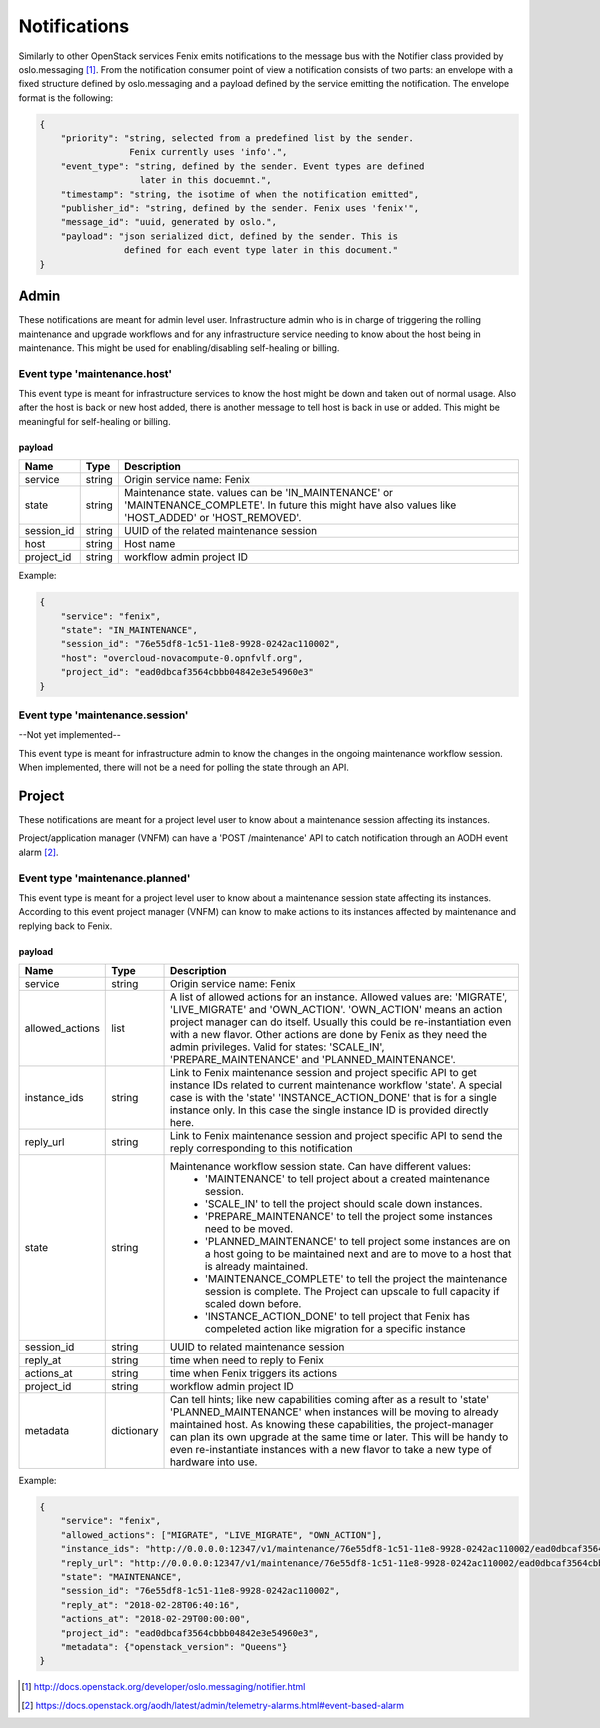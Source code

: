.. _notifications:

=============
Notifications
=============

Similarly to other OpenStack services Fenix emits notifications to the message
bus with the Notifier class provided by oslo.messaging [1]_. From the
notification consumer point of view a notification consists of two parts:
an envelope with a fixed structure defined by oslo.messaging and a payload
defined by the service emitting the notification. The envelope format
is the following:

.. code-block:: json

    {
        "priority": "string, selected from a predefined list by the sender.
                     Fenix currently uses 'info'.",
        "event_type": "string, defined by the sender. Event types are defined
                       later in this docuemnt.",
        "timestamp": "string, the isotime of when the notification emitted",
        "publisher_id": "string, defined by the sender. Fenix uses 'fenix'",
        "message_id": "uuid, generated by oslo.",
        "payload": "json serialized dict, defined by the sender. This is
                    defined for each event type later in this document."
    }


Admin
=====

These notifications are meant for admin level user. Infrastructure admin who is
in charge of triggering the rolling maintenance and upgrade workflows and for
any infrastructure service needing to know about the host being in maintenance.
This might be used for enabling/disabling self-healing or billing.


Event type 'maintenance.host'
-----------------------------

This event type is meant for infrastructure services to know the host might be
down and taken out of normal usage. Also after the host is back or new host
added, there is another message to tell host is back in use or added. This might
be meaningful for self-healing or billing.

payload
~~~~~~~~

+------------+--------+------------------------------------------------------------------------------+
| Name       | Type   | Description                                                                  |
+============+========+==============================================================================+
| service    | string | Origin service name: Fenix                                                   |
+------------+--------+------------------------------------------------------------------------------+
| state      | string | Maintenance state. values can be 'IN_MAINTENANCE' or 'MAINTENANCE_COMPLETE'. |
|            |        | In future this might have also values like 'HOST_ADDED' or 'HOST_REMOVED'.   |
+------------+--------+------------------------------------------------------------------------------+
| session_id | string | UUID of the related maintenance session                                      |
+------------+--------+------------------------------------------------------------------------------+
| host       | string | Host name                                                                    |
+------------+--------+------------------------------------------------------------------------------+
| project_id | string | workflow admin project ID                                                    |
+------------+--------+------------------------------------------------------------------------------+

Example:

.. code-block:: json

    {
        "service": "fenix",
        "state": "IN_MAINTENANCE",
        "session_id": "76e55df8-1c51-11e8-9928-0242ac110002",
        "host": "overcloud-novacompute-0.opnfvlf.org",
        "project_id": "ead0dbcaf3564cbbb04842e3e54960e3"
    }


Event type 'maintenance.session'
--------------------------------

--Not yet implemented--

This event type is meant for infrastructure admin to know the changes in the
ongoing maintenance workflow session. When implemented, there will not be a need
for polling the state through an API.


Project
=======

These notifications are meant for a project level user to know about
a maintenance session affecting its instances.

Project/application manager (VNFM) can have a 'POST /maintenance' API to catch
notification through an AODH event alarm [2]_.


Event type 'maintenance.planned'
--------------------------------

This event type is meant for a project level user to know about
a maintenance session state affecting its instances. According to this event
project manager (VNFM) can know to make actions to its instances affected by
maintenance and replying back to Fenix.

payload
~~~~~~~

+-----------------+------------+------------------------------------------------------------------------+
| Name            | Type       | Description                                                            |
+=================+============+========================================================================+
| service         | string     | Origin service name: Fenix                                             |
+-----------------+------------+------------------------------------------------------------------------+
| allowed_actions | list       | A list of allowed actions for an instance. Allowed values are:         |
|                 |            | 'MIGRATE', 'LIVE_MIGRATE' and 'OWN_ACTION'. 'OWN_ACTION' means         |
|                 |            | an action project manager can do itself. Usually this could be         |
|                 |            | re-instantiation even with a new flavor. Other actions are done by     |
|                 |            | Fenix as they need the admin privileges. Valid for states:             |
|                 |            | 'SCALE_IN', 'PREPARE_MAINTENANCE' and 'PLANNED_MAINTENANCE'.           |
+-----------------+------------+------------------------------------------------------------------------+
| instance_ids    | string     | Link to Fenix maintenance session and project specific API to get      |
|                 |            | instance IDs related to current maintenance workflow 'state'.          |
|                 |            | A special case is with the 'state' 'INSTANCE_ACTION_DONE' that is for  |
|                 |            | a single instance only. In this case the single instance ID is         |
|                 |            | provided directly here.                                                |
+-----------------+------------+------------------------------------------------------------------------+
| reply_url       | string     | Link to Fenix maintenance session and project specific API to send the |
|                 |            | reply corresponding to this notification                               |
+-----------------+------------+------------------------------------------------------------------------+
| state           | string     | Maintenance workflow session state. Can have different values:         |
|                 |            |   - 'MAINTENANCE' to tell project about a created maintenance session. |
|                 |            |   - 'SCALE_IN' to tell the project should scale down instances.        |
|                 |            |   - 'PREPARE_MAINTENANCE' to tell the project some instances need to   |
|                 |            |     be moved.                                                          |
|                 |            |   - 'PLANNED_MAINTENANCE' to tell project some instances are on a host |
|                 |            |     going to be maintained next and are to move to a host that is      |
|                 |            |     already maintained.                                                |
|                 |            |   - 'MAINTENANCE_COMPLETE' to tell the project the maintenance session |
|                 |            |     is complete. The Project can upscale to full capacity if scaled    |
|                 |            |     down before.                                                       |
|                 |            |   - 'INSTANCE_ACTION_DONE' to tell project that Fenix has compeleted   |
|                 |            |     action like migration for a specific instance                      |
+-----------------+------------+------------------------------------------------------------------------+
| session_id      | string     | UUID to related maintenance session                                    |
+-----------------+------------+------------------------------------------------------------------------+
| reply_at        | string     | time when need to reply to Fenix                                       |
+-----------------+------------+------------------------------------------------------------------------+
| actions_at      | string     | time when Fenix triggers its actions                                   |
+-----------------+------------+------------------------------------------------------------------------+
| project_id      | string     | workflow admin project ID                                              |
+-----------------+------------+------------------------------------------------------------------------+
| metadata        | dictionary | Can tell hints; like new capabilities coming after as a result to      |
|                 |            | 'state' 'PLANNED_MAINTENANCE' when instances will be moving to already |
|                 |            | maintained host. As knowing these capabilities, the project-manager    |
|                 |            | can plan its own upgrade at the same time or later. This will be handy |
|                 |            | to even re-instantiate instances with a new flavor to take a new type  |
|                 |            | of hardware into use.                                                  |
+-----------------+------------+------------------------------------------------------------------------+

Example:

.. code-block:: json

    {
        "service": "fenix",
        "allowed_actions": ["MIGRATE", "LIVE_MIGRATE", "OWN_ACTION"],
        "instance_ids": "http://0.0.0.0:12347/v1/maintenance/76e55df8-1c51-11e8-9928-0242ac110002/ead0dbcaf3564cbbb04842e3e54960e3",
        "reply_url": "http://0.0.0.0:12347/v1/maintenance/76e55df8-1c51-11e8-9928-0242ac110002/ead0dbcaf3564cbbb04842e3e54960e3",
        "state": "MAINTENANCE",
        "session_id": "76e55df8-1c51-11e8-9928-0242ac110002",
        "reply_at": "2018-02-28T06:40:16",
        "actions_at": "2018-02-29T00:00:00",
        "project_id": "ead0dbcaf3564cbbb04842e3e54960e3",
        "metadata": {"openstack_version": "Queens"}
    }


.. [1] http://docs.openstack.org/developer/oslo.messaging/notifier.html
.. [2] https://docs.openstack.org/aodh/latest/admin/telemetry-alarms.html#event-based-alarm
